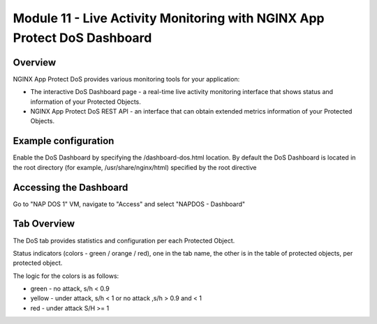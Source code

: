 Module 11 - Live Activity Monitoring with NGINX App Protect DoS Dashboard
#########################################################################

Overview
--------

NGINX App Protect DoS provides various monitoring tools for your application:

* The interactive DoS Dashboard page - a real-time live activity monitoring interface that shows status and information of your Protected Objects.
* NGINX App Protect DoS REST API - an interface that can obtain extended metrics information of your Protected Objects.

Example configuration
---------------------

Enable the DoS Dashboard by specifying the /dashboard-dos.html location. By default the DoS Dashboard is
located in the root directory (for example, /usr/share/nginx/html) specified by the root directive

.. code-block:: nginx
   :linenos:

    server {
      listen 80;
      location /api {
        app_protect_dos_api;
      }
      location = /dashboard-dos.html {
        root /usr/share/nginx/html;
      }
    }

Accessing the Dashboard
-----------------------

Go to "NAP DOS 1" VM, navigate to "Access" and select "NAPDOS - Dashboard"

Tab Overview
------------

The DoS tab provides statistics and configuration per each Protected Object.

Status indicators (colors - green / orange / red), one in the tab name, the other is in the table of protected objects, per protected object.

The logic for the colors is as follows:

* green - no attack, s/h < 0.9
* yellow - under attack, s/h < 1 or no attack ,s/h > 0.9 and < 1
* red - under attack S/H >= 1